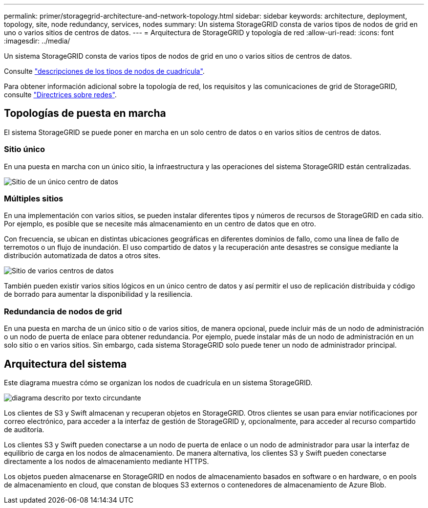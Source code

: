 ---
permalink: primer/storagegrid-architecture-and-network-topology.html 
sidebar: sidebar 
keywords: architecture, deployment, topology, site, node redundancy, services, nodes 
summary: Un sistema StorageGRID consta de varios tipos de nodos de grid en uno o varios sitios de centros de datos. 
---
= Arquitectura de StorageGRID y topología de red
:allow-uri-read: 
:icons: font
:imagesdir: ../media/


[role="lead"]
Un sistema StorageGRID consta de varios tipos de nodos de grid en uno o varios sitios de centros de datos.

Consulte link:nodes-and-services.html["descripciones de los tipos de nodos de cuadrícula"].

Para obtener información adicional sobre la topología de red, los requisitos y las comunicaciones de grid de StorageGRID, consulte link:../network/index.html["Directrices sobre redes"].



== Topologías de puesta en marcha

El sistema StorageGRID se puede poner en marcha en un solo centro de datos o en varios sitios de centros de datos.



=== Sitio único

En una puesta en marcha con un único sitio, la infraestructura y las operaciones del sistema StorageGRID están centralizadas.

image::../media/data_center_site_single.png[Sitio de un único centro de datos]



=== Múltiples sitios

En una implementación con varios sitios, se pueden instalar diferentes tipos y números de recursos de StorageGRID en cada sitio. Por ejemplo, es posible que se necesite más almacenamiento en un centro de datos que en otro.

Con frecuencia, se ubican en distintas ubicaciones geográficas en diferentes dominios de fallo, como una línea de fallo de terremotos o un flujo de inundación. El uso compartido de datos y la recuperación ante desastres se consigue mediante la distribución automatizada de datos a otros sites.

image::../media/data_center_sites_multiple.png[Sitio de varios centros de datos]

También pueden existir varios sitios lógicos en un único centro de datos y así permitir el uso de replicación distribuida y código de borrado para aumentar la disponibilidad y la resiliencia.



=== Redundancia de nodos de grid

En una puesta en marcha de un único sitio o de varios sitios, de manera opcional, puede incluir más de un nodo de administración o un nodo de puerta de enlace para obtener redundancia. Por ejemplo, puede instalar más de un nodo de administración en un solo sitio o en varios sitios. Sin embargo, cada sistema StorageGRID solo puede tener un nodo de administrador principal.



== Arquitectura del sistema

Este diagrama muestra cómo se organizan los nodos de cuadrícula en un sistema StorageGRID.

image::../media/grid_nodes_and_components.png[diagrama descrito por texto circundante]

Los clientes de S3 y Swift almacenan y recuperan objetos en StorageGRID. Otros clientes se usan para enviar notificaciones por correo electrónico, para acceder a la interfaz de gestión de StorageGRID y, opcionalmente, para acceder al recurso compartido de auditoría.

Los clientes S3 y Swift pueden conectarse a un nodo de puerta de enlace o un nodo de administrador para usar la interfaz de equilibrio de carga en los nodos de almacenamiento. De manera alternativa, los clientes S3 y Swift pueden conectarse directamente a los nodos de almacenamiento mediante HTTPS.

Los objetos pueden almacenarse en StorageGRID en nodos de almacenamiento basados en software o en hardware, o en pools de almacenamiento en cloud, que constan de bloques S3 externos o contenedores de almacenamiento de Azure Blob.
